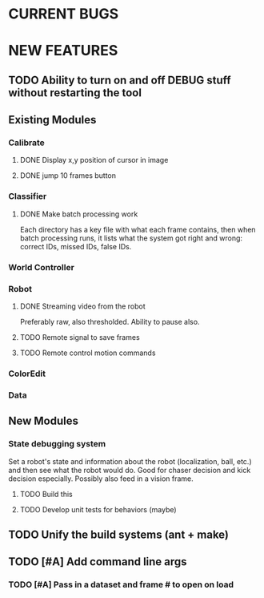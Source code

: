 
* CURRENT BUGS
* NEW FEATURES
** TODO Ability to turn on and off DEBUG stuff without restarting the tool
** Existing Modules
*** Calibrate
**** DONE Display x,y position of cursor in image
**** DONE jump 10 frames button
*** Classifier
**** DONE Make batch processing work
     Each directory has a key file with what each frame contains, then when batch processing runs, it lists what the system got right and wrong: correct IDs, missed IDs, false IDs.
*** World Controller
*** Robot
**** DONE Streaming video from the robot
     Preferably raw, also thresholded. Ability to pause also.
**** TODO Remote signal to save frames
**** TODO Remote control motion commands
*** ColorEdit
*** Data
** New Modules
*** State debugging system
    Set a robot's state and information about the robot (localization, ball, etc.) and then see what the robot would do. Good for chaser decision and kick decision especially. Possibly also feed in a vision frame.
**** TODO Build this
**** TODO Develop unit tests for behaviors (maybe)
** TODO Unify the build systems (ant + make)
** TODO [#A] Add command line args
*** TODO [#A] Pass in a dataset and frame # to open on load

